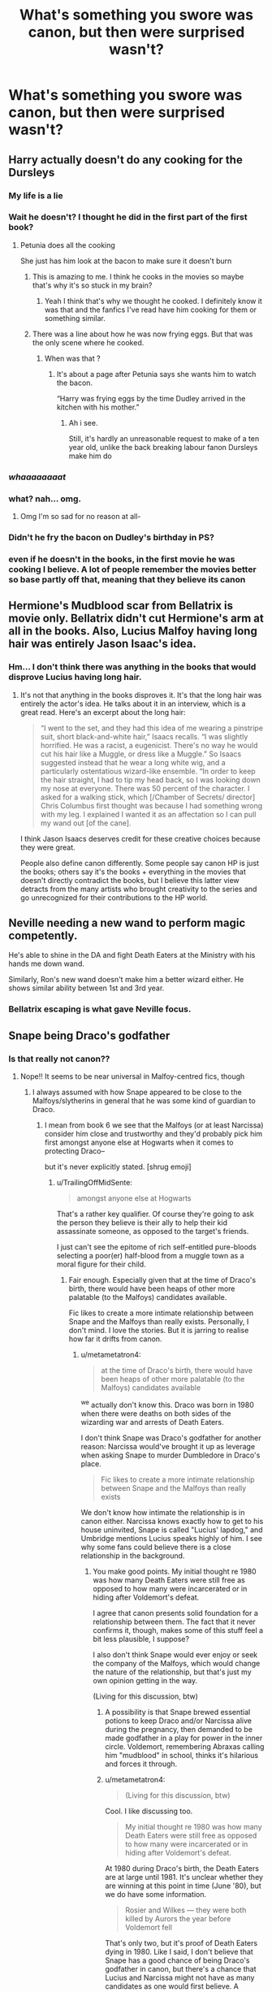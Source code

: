 #+TITLE: What's something you swore was canon, but then were surprised wasn't?

* What's something you swore was canon, but then were surprised wasn't?
:PROPERTIES:
:Author: NotSoSnarky
:Score: 38
:DateUnix: 1607542346.0
:DateShort: 2020-Dec-09
:FlairText: Discussion
:END:

** Harry actually doesn't do any cooking for the Dursleys
:PROPERTIES:
:Author: Bleepbloopbotz2
:Score: 98
:DateUnix: 1607542785.0
:DateShort: 2020-Dec-09
:END:

*** My life is a lie
:PROPERTIES:
:Author: Jon_Riptide
:Score: 33
:DateUnix: 1607543115.0
:DateShort: 2020-Dec-09
:END:


*** Wait he doesn't? I thought he did in the first part of the first book?
:PROPERTIES:
:Author: AboutToStepOnASnake
:Score: 24
:DateUnix: 1607544767.0
:DateShort: 2020-Dec-09
:END:

**** Petunia does all the cooking

She just has him look at the bacon to make sure it doesn't burn
:PROPERTIES:
:Author: Bleepbloopbotz2
:Score: 54
:DateUnix: 1607545063.0
:DateShort: 2020-Dec-09
:END:

***** This is amazing to me. I think he cooks in the movies so maybe that's why it's so stuck in my brain?
:PROPERTIES:
:Author: dudemanwhoa
:Score: 25
:DateUnix: 1607556807.0
:DateShort: 2020-Dec-10
:END:

****** Yeah I think that's why we thought he cooked. I definitely know it was that and the fanfics I've read have him cooking for them or something similar.
:PROPERTIES:
:Author: AboutToStepOnASnake
:Score: 10
:DateUnix: 1607563915.0
:DateShort: 2020-Dec-10
:END:


***** There was a line about how he was now frying eggs. But that was the only scene where he cooked.
:PROPERTIES:
:Author: ElaineofAstolat
:Score: 11
:DateUnix: 1607583573.0
:DateShort: 2020-Dec-10
:END:

****** When was that ?
:PROPERTIES:
:Author: Bleepbloopbotz2
:Score: 3
:DateUnix: 1607585534.0
:DateShort: 2020-Dec-10
:END:

******* It's about a page after Petunia says she wants him to watch the bacon.

“Harry was frying eggs by the time Dudley arrived in the kitchen with his mother.”
:PROPERTIES:
:Author: ElaineofAstolat
:Score: 11
:DateUnix: 1607585788.0
:DateShort: 2020-Dec-10
:END:

******** Ah i see.

Still, it's hardly an unreasonable request to make of a ten year old, unlike the back breaking labour fanon Dursleys make him do
:PROPERTIES:
:Author: Bleepbloopbotz2
:Score: 7
:DateUnix: 1607586624.0
:DateShort: 2020-Dec-10
:END:


*** /whaaaaaaaat/
:PROPERTIES:
:Author: HarryPotterIsAmazing
:Score: 10
:DateUnix: 1607556591.0
:DateShort: 2020-Dec-10
:END:


*** what? nah... omg.
:PROPERTIES:
:Author: nyajinsky
:Score: 7
:DateUnix: 1607553101.0
:DateShort: 2020-Dec-10
:END:

**** Omg I'm so sad for no reason at all-
:PROPERTIES:
:Author: HarryPotterIsAmazing
:Score: 4
:DateUnix: 1607583319.0
:DateShort: 2020-Dec-10
:END:


*** Didn't he fry the bacon on Dudley's birthday in PS?
:PROPERTIES:
:Author: redpxtato
:Score: 2
:DateUnix: 1607543386.0
:DateShort: 2020-Dec-09
:END:


*** even if he doesn't in the books, in the first movie he was cooking I believe. A lot of people remember the movies better so base partly off that, meaning that they believe its canon
:PROPERTIES:
:Author: aeronacht
:Score: 2
:DateUnix: 1607544881.0
:DateShort: 2020-Dec-09
:END:


** Hermione's Mudblood scar from Bellatrix is movie only. Bellatrix didn't cut Hermione's arm at all in the books. Also, Lucius Malfoy having long hair was entirely Jason Isaac's idea.
:PROPERTIES:
:Author: metametatron4
:Score: 48
:DateUnix: 1607558988.0
:DateShort: 2020-Dec-10
:END:

*** Hm... I don't think there was anything in the books that would disprove Lucius having long hair.
:PROPERTIES:
:Author: FavChanger
:Score: 6
:DateUnix: 1607614797.0
:DateShort: 2020-Dec-10
:END:

**** It's not that anything in the books disproves it. It's that the long hair was entirely the actor's idea. He talks about it in an interview, which is a great read. Here's an excerpt about the long hair:

#+begin_quote
  “I went to the set, and they had this idea of me wearing a pinstripe suit, short black-and-white hair,” Isaacs recalls. “I was slightly horrified. He was a racist, a eugenicist. There's no way he would cut his hair like a Muggle, or dress like a Muggle.” So Isaacs suggested instead that he wear a long white wig, and a particularly ostentatious wizard-like ensemble. “In order to keep the hair straight, I had to tip my head back, so I was looking down my nose at everyone. There was 50 percent of the character. I asked for a walking stick, which [/Chamber of Secrets/ director] Chris Columbus first thought was because I had something wrong with my leg. I explained I wanted it as an affectation so I can pull my wand out [of the cane].
#+end_quote

I think Jason Isaacs deserves credit for these creative choices because they were great.

People also define canon differently. Some people say canon HP is just the books; others say it's the books + everything in the movies that doesn't directly contradict the books, but I believe this latter view detracts from the many artists who brought creativity to the series and go unrecognized for their contributions to the HP world.
:PROPERTIES:
:Author: metametatron4
:Score: 17
:DateUnix: 1607620757.0
:DateShort: 2020-Dec-10
:END:


** Neville needing a new wand to perform magic competently.

He's able to shine in the DA and fight Death Eaters at the Ministry with his hands me down wand.

Similarly, Ron's new wand doesn't make him a better wizard either. He shows similar ability between 1st and 3rd year.
:PROPERTIES:
:Author: Faeriniel
:Score: 45
:DateUnix: 1607553350.0
:DateShort: 2020-Dec-10
:END:

*** Bellatrix escaping is what gave Neville focus.
:PROPERTIES:
:Author: streakermaximus
:Score: 23
:DateUnix: 1607555758.0
:DateShort: 2020-Dec-10
:END:


** Snape being Draco's godfather
:PROPERTIES:
:Author: cosmicsyren
:Score: 37
:DateUnix: 1607557970.0
:DateShort: 2020-Dec-10
:END:

*** Is that really not canon??
:PROPERTIES:
:Author: AboutToStepOnASnake
:Score: 6
:DateUnix: 1607564061.0
:DateShort: 2020-Dec-10
:END:

**** Nope!! It seems to be near universal in Malfoy-centred fics, though
:PROPERTIES:
:Author: cosmicsyren
:Score: 9
:DateUnix: 1607564137.0
:DateShort: 2020-Dec-10
:END:

***** I always assumed with how Snape appeared to be close to the Malfoys/slytherins in general that he was some kind of guardian to Draco.
:PROPERTIES:
:Author: AboutToStepOnASnake
:Score: 6
:DateUnix: 1607564194.0
:DateShort: 2020-Dec-10
:END:

****** I mean from book 6 we see that the Malfoys (or at least Narcissa) consider him close and trustworthy and they'd probably pick him first amongst anyone else at Hogwarts when it comes to protecting Draco--

but it's never explicitly stated. [shrug emoji]
:PROPERTIES:
:Author: cosmicsyren
:Score: 8
:DateUnix: 1607564873.0
:DateShort: 2020-Dec-10
:END:

******* u/TrailingOffMidSente:
#+begin_quote
  amongst anyone else at Hogwarts
#+end_quote

That's a rather key qualifier. Of course they're going to ask the person they believe is their ally to help their kid assassinate someone, as opposed to the target's friends.

I just can't see the epitome of rich self-entitled pure-bloods selecting a poor(er) half-blood from a muggle town as a moral figure for their child.
:PROPERTIES:
:Author: TrailingOffMidSente
:Score: 15
:DateUnix: 1607565238.0
:DateShort: 2020-Dec-10
:END:

******** Fair enough. Especially given that at the time of Draco's birth, there would have been heaps of other more palatable (to the Malfoys) candidates available.

Fic likes to create a more intimate relationship between Snape and the Malfoys than really exists. Personally, I don't mind. I love the stories. But it is jarring to realise how far it drifts from canon.
:PROPERTIES:
:Author: cosmicsyren
:Score: 3
:DateUnix: 1607565519.0
:DateShort: 2020-Dec-10
:END:

********* u/metametatron4:
#+begin_quote
  at the time of Draco's birth, there would have been heaps of other more palatable (to the Malfoys) candidates available
#+end_quote

^we actually don't know this. Draco was born in 1980 when there were deaths on both sides of the wizarding war and arrests of Death Eaters.

I don't think Snape was Draco's godfather for another reason: Narcissa would've brought it up as leverage when asking Snape to murder Dumbledore in Draco's place.

#+begin_quote
  Fic likes to create a more intimate relationship between Snape and the Malfoys than really exists
#+end_quote

We don't know how intimate the relationship is in canon either. Narcissa knows exactly how to get to his house uninvited, Snape is called "Lucius' lapdog," and Umbridge mentions Lucius speaks highly of him. I see why some fans could believe there is a close relationship in the background.
:PROPERTIES:
:Author: metametatron4
:Score: 13
:DateUnix: 1607566921.0
:DateShort: 2020-Dec-10
:END:

********** You make good points. My initial thought re 1980 was how many Death Eaters were still free as opposed to how many were incarcerated or in hiding after Voldemort's defeat.

I agree that canon presents solid foundation for a relationship between them. The fact that it never confirms it, though, makes some of this stuff feel a bit less plausible, I suppose?

I also don't think Snape would ever enjoy or seek the company of the Malfoys, which would change the nature of the relationship, but that's just my own opinion getting in the way.

(Living for this discussion, btw)
:PROPERTIES:
:Author: cosmicsyren
:Score: 3
:DateUnix: 1607568062.0
:DateShort: 2020-Dec-10
:END:

*********** A possibility is that Snape brewed essential potions to keep Draco and/or Narcissa alive during the pregnancy, then demanded to be made godfather in a play for power in the inner circle. Voldemort, remembering Abraxas calling him "mudblood" in school, thinks it's hilarious and forces it through.
:PROPERTIES:
:Author: TrailingOffMidSente
:Score: 4
:DateUnix: 1607573611.0
:DateShort: 2020-Dec-10
:END:


*********** u/metametatron4:
#+begin_quote
  (Living for this discussion, btw)
#+end_quote

Cool. I like discussing too.

#+begin_quote
  My initial thought re 1980 was how many Death Eaters were still free as opposed to how many were incarcerated or in hiding after Voldemort's defeat.
#+end_quote

At 1980 during Draco's birth, the Death Eaters are at large until 1981. It's unclear whether they are winning at this point in time (June '80), but we do have some information.

#+begin_quote
  Rosier and Wilkes --- they were both killed by Aurors the year before Voldemort fell
#+end_quote

That's only two, but it's proof of Death Eaters dying in 1980. Like I said, I don't believe that Snape has a good chance of being Draco's godfather in canon, but there's a chance that Lucius and Narcissa might not have as many candidates as one would first believe. A number of purebloods would have supported Dumbledore/been anti-Voldemort, which shrinks the pool. Regulus, Narcissa's male cousin, is already dead by this time (Sirius doesn't count). Maybe Lucius's own dorm mates are dead?

What's more surprising to me is that JKR didn't officially make Bellatrix his godmother as a parallel to Harry/Sirius.

#+begin_quote
  I agree that canon presents solid foundation for a relationship between them. The fact that it never confirms it, though, makes some of this stuff feel a bit less plausible, I suppose?
#+end_quote

Maybe we're saying the same thing? Canon does confirm a relationship, but does not embellish on the nature of this relationship (i.e. how friendly they are and exactly how both parties feel about one another, which could range from genuine fondness to mutual exploitation).

As for "plausible," I've seen the fic tag "canon compliant" used very loosely with other characters, so I'm a bit jaded.

#+begin_quote
  I also don't think Snape would ever enjoy or seek the company of the Malfoys, which would change the nature of the relationship
#+end_quote

You are certainly welcome to your belief, which canon neither confirms nor denies. I think he was the type to seek the company of Lucius as a teen given JKR's interview statements about Snape. Personally, I find the possibility of him somewhat liking the Malfoys more interesting than if he didn't because his role requires him to betray and deceive them. As for him enjoying their company, perhaps not, but there is a difference between his treatment of Bellatrix, whom he dislikes and mocks, and Narcissa in Spinner's End. At least in a comparative sense, I would strongly say Snape enjoys the company of the Malfoys more than the company of any other Death Eaters/affiliates.
:PROPERTIES:
:Author: metametatron4
:Score: 2
:DateUnix: 1607579519.0
:DateShort: 2020-Dec-10
:END:


******* Yeah I guess it's just implied and since people use it so much in fics it's assumed to be canon.
:PROPERTIES:
:Author: AboutToStepOnASnake
:Score: 1
:DateUnix: 1607564917.0
:DateShort: 2020-Dec-10
:END:


** head boy/girl private rooms! i recently re-read the whole series, and percy appears to just be living in the dorms.
:PROPERTIES:
:Author: nashe_airaz
:Score: 22
:DateUnix: 1607570024.0
:DateShort: 2020-Dec-10
:END:

*** Yeah, that seems to pretty common with Hermione/Draco or with 8th-year fics for whatever reason.
:PROPERTIES:
:Author: NotSoSnarky
:Score: 7
:DateUnix: 1607570234.0
:DateShort: 2020-Dec-10
:END:

**** Its easier that way to give the characters somewhere private or a easy way for the head boy & girl to bump into each other constantly.
:PROPERTIES:
:Author: NerdLife314
:Score: 9
:DateUnix: 1607572790.0
:DateShort: 2020-Dec-10
:END:


*** Wait, that isn't a thing?
:PROPERTIES:
:Author: Erundil_of_Greenwood
:Score: 2
:DateUnix: 1607574960.0
:DateShort: 2020-Dec-10
:END:


** The Tempus Charm. It is this spell widely used in a lot of fics that shows what time it is at the moment of its casting, supposedly. It appears in neither the books nor the movies.
:PROPERTIES:
:Author: DiaMondeBlue
:Score: 23
:DateUnix: 1607574723.0
:DateShort: 2020-Dec-10
:END:

*** I don't even know what's the point. Wizards have watches after all 😁
:PROPERTIES:
:Author: Keira901
:Score: 10
:DateUnix: 1607596283.0
:DateShort: 2020-Dec-10
:END:


** Sirius' middle name isn't Orion. Canon doesn't give him a middle name at all.
:PROPERTIES:
:Author: thrawnca
:Score: 22
:DateUnix: 1607589511.0
:DateShort: 2020-Dec-10
:END:

*** WHAT!!!
:PROPERTIES:
:Author: but_uhm
:Score: 7
:DateUnix: 1607594368.0
:DateShort: 2020-Dec-10
:END:


*** It's so perfect though. Sirius is Orion's dog in mythology, and it makes his initials "Son of a bitch", and male dogs are literally sons of bitches.
:PROPERTIES:
:Author: chlorinecrownt
:Score: 2
:DateUnix: 1607798227.0
:DateShort: 2020-Dec-12
:END:

**** I didn't say the name doesn't /fit/; it's just not canon.
:PROPERTIES:
:Author: thrawnca
:Score: 2
:DateUnix: 1607808622.0
:DateShort: 2020-Dec-13
:END:

***** Oh yeah, I didn't mean to argue, just... Celebrate that bit of fanon, I suppose.
:PROPERTIES:
:Author: chlorinecrownt
:Score: 2
:DateUnix: 1607809580.0
:DateShort: 2020-Dec-13
:END:


** Sirius being a womanizer. Its stated so much in fanfics that I was surprised to hear he wasn't and almost thought the person who told me was joking with me.

It still feels like the guy has slept with a lot of people though, I just cant get it out of my head anymore.
:PROPERTIES:
:Author: Night_Staruu
:Score: 19
:DateUnix: 1607579807.0
:DateShort: 2020-Dec-10
:END:

*** This was hinted at in the books with the posters on Sirius's bedroom walls and the line in OotP when Harry wishes he could speak to Sirius and ask him about girls and what to do about Cho. Then it was made extended canon in the Remus Lupin essay from 2015:

"Tonks made an idle remark about one of their fellow Order members (‘He's still handsome, isn't he, even after Azkaban?'). Before he could stop himself, Remus had replied bitterly that he supposed she had fallen for his old friend (‘He always got the women.'). At this, Tonks became suddenly angry. ‘You'd know perfectly well who I've fallen for, if you weren't too busy feeling sorry for yourself to notice.'"

Anyway, I feel like I run into the opposite in fanfiction all the time, like writers go out of their way to make him completely uninterested in women (and/or men), which I've been told is based on how aloof he seems when a girl is checking him out in Snpe's worst memory. Anyway, I think he definitely is coded as someone who gets it a lot and is growing bored with it, but to each their own.
:PROPERTIES:
:Author: nirvanarchy
:Score: 10
:DateUnix: 1607591580.0
:DateShort: 2020-Dec-10
:END:

**** So what your saying is that he could be one?
:PROPERTIES:
:Author: Night_Staruu
:Score: 4
:DateUnix: 1607609975.0
:DateShort: 2020-Dec-10
:END:

***** Yes, I personally think he is written as a womanizer, although it wasn't plot relevant or particularly child-friendly, so it's not very obvious. Sirius is described as good-looking more often than Fleur, so I think he is a sort of eye-candy insert by JKR.

But yeah, it is interesting that many people read his character as the opposite, and a good thing that there is fanfiction that caters to all sorts of interpretations.
:PROPERTIES:
:Author: nirvanarchy
:Score: 4
:DateUnix: 1607612308.0
:DateShort: 2020-Dec-10
:END:


*** To be fair, he could have been. We know little of Sirius' relationships pre-Azkaban - the books only mention the Marauders and Lily. Though, imo, it doesn't fit him.
:PROPERTIES:
:Author: Keira901
:Score: 2
:DateUnix: 1607596400.0
:DateShort: 2020-Dec-10
:END:


** wards.
:PROPERTIES:
:Author: nyajinsky
:Score: 19
:DateUnix: 1607553132.0
:DateShort: 2020-Dec-10
:END:

*** Isnt wards canon tho?
:PROPERTIES:
:Author: NilsKBH
:Score: 7
:DateUnix: 1607555469.0
:DateShort: 2020-Dec-10
:END:

**** The spells are canon (largely), like all the ones Hermione casts during the interminable camping trips in DH, but the term 'wards' is not. The books don't really conceive them as a semi-seperate category either, since they seem to be a mix of Jinxes (muggle repelling jinx), charms (fidelious) and maybe enchantments (I don't remember exactly).
:PROPERTIES:
:Author: dudemanwhoa
:Score: 29
:DateUnix: 1607556742.0
:DateShort: 2020-Dec-10
:END:

***** I dont really remember what they did or how or if. But wasnt there a shield over hogwarts when the death eaters and voldemort shot spells at them?
:PROPERTIES:
:Author: NilsKBH
:Score: 1
:DateUnix: 1607559344.0
:DateShort: 2020-Dec-10
:END:

****** The term "wards" itself is fanon. It doesn't appear in the books. There are "protective enchantments" in the books, which function the same way. Fanfiction started to call them wards.

Here's an example of something that might be called "wards" in a fanfic.

#+begin_quote
  “You'll be going to Tonks's parents. Once you're within the boundaries of the *protective* *enchantments* we've put on their house, you'll be able to use a Portkey to the Burrow. Any questions?”
#+end_quote

As for the shield....was that movie only? I can't remember now. But it wouldn't be called a "ward."
:PROPERTIES:
:Author: metametatron4
:Score: 20
:DateUnix: 1607564588.0
:DateShort: 2020-Dec-10
:END:

******* It being an actual shield you could see was a movie thing I think. In the books Flitwick is said to add some more protections to Hogwarts but its never really what its properties were.
:PROPERTIES:
:Author: NerdLife314
:Score: 6
:DateUnix: 1607572688.0
:DateShort: 2020-Dec-10
:END:


****** Protego horribilis
:PROPERTIES:
:Author: Lord-Potter-Black
:Score: 1
:DateUnix: 1607559950.0
:DateShort: 2020-Dec-10
:END:


** ‘Dan and Emma' being the names for the Grangers. We never learn the real names.
:PROPERTIES:
:Author: Youspoonybard1
:Score: 25
:DateUnix: 1607555795.0
:DateShort: 2020-Dec-10
:END:

*** I hate those names as the Grangers names, as they are literallty named after the Harry & Hermione actors.
:PROPERTIES:
:Author: Nepperoni289
:Score: 27
:DateUnix: 1607561777.0
:DateShort: 2020-Dec-10
:END:

**** Agree I think it's kinda off but it's so common it's weird to see other names for them. Personally I prefer something like Jean and David but that's just some random names I like.
:PROPERTIES:
:Author: AboutToStepOnASnake
:Score: 4
:DateUnix: 1607564034.0
:DateShort: 2020-Dec-10
:END:

***** Jean is also Hermione's middle name.
:PROPERTIES:
:Author: Lys_456
:Score: 2
:DateUnix: 1607594050.0
:DateShort: 2020-Dec-10
:END:


**** Agreed, but it's been done for so long it's a slight system shock to see someone name them something else!
:PROPERTIES:
:Author: Youspoonybard1
:Score: 8
:DateUnix: 1607563324.0
:DateShort: 2020-Dec-10
:END:


*** I've seen Wendell and Monica also used. (I think those were the fake names)
:PROPERTIES:
:Author: Glassjoe1337
:Score: 4
:DateUnix: 1607577129.0
:DateShort: 2020-Dec-10
:END:

**** If those are her parents' real names, it wouldn't surprise me if it turns out "Hugo" was her idea.
:PROPERTIES:
:Score: 6
:DateUnix: 1607604576.0
:DateShort: 2020-Dec-10
:END:


**** [deleted]
:PROPERTIES:
:Score: 2
:DateUnix: 1607617752.0
:DateShort: 2020-Dec-10
:END:

***** That's canon, but its possible that she left the first names alone.
:PROPERTIES:
:Author: chlorinecrownt
:Score: 1
:DateUnix: 1607798278.0
:DateShort: 2020-Dec-12
:END:


** There was no Taboo on Voldie's name in the first war.
:PROPERTIES:
:Author: JennaSayquah
:Score: 10
:DateUnix: 1607594974.0
:DateShort: 2020-Dec-10
:END:

*** Wait WHAT???
:PROPERTIES:
:Author: HELLOOOOOOooooot
:Score: 3
:DateUnix: 1607704150.0
:DateShort: 2020-Dec-11
:END:

**** Yup. There is absolutely no mention that it happened in the first war, and circumstantial evidence that it didn't. First of all, when people talk about the Taboo, absolutely nobody says anything along the lines of him doing it "again" or "just like last time" or anything like that.

But the telling piece of evidence is that Dumbledore, who was positive that Voldemort was coming back, encouraged people to use the name. This would be unconscionable if it had happened before.

(I was typing my reply and then it disappeared. Sorry if this is a double post.)
:PROPERTIES:
:Author: JennaSayquah
:Score: 6
:DateUnix: 1607830587.0
:DateShort: 2020-Dec-13
:END:


** Sirius was a fun-loving, energetic, all-around prankster good guy. However in canon he's generally sullen, quiet and surly most of the time
:PROPERTIES:
:Author: RoyalAct4
:Score: 4
:DateUnix: 1607676217.0
:DateShort: 2020-Dec-11
:END:

*** Well to be fair with Sirius, that's how adult Sirius is, after years in Azkaban, we aren't 100% sure how he was as a kid or teenager. Though it was declared that Sirius and James were both smart, we don't know too much else about kid or teenager Sirius.
:PROPERTIES:
:Author: NotSoSnarky
:Score: 2
:DateUnix: 1607677773.0
:DateShort: 2020-Dec-11
:END:


*** He's enthusiastic about Christmas decorations and loudly sings Christmas carols in OotP, it's not completely outside canon
:PROPERTIES:
:Author: chlorinecrownt
:Score: 1
:DateUnix: 1607798367.0
:DateShort: 2020-Dec-12
:END:


** Seamus x Dean

I forgot what the ship name was called but I also totally forgot it wasn't canon
:PROPERTIES:
:Author: AboutToStepOnASnake
:Score: 11
:DateUnix: 1607563938.0
:DateShort: 2020-Dec-10
:END:

*** Both the actors agreed with you and supported this ship (as did the Wolfstar actors, with their own) so it's pretty easy to see why you mix it up :). Also Deamus should be canon, and that's a fact.
:PROPERTIES:
:Author: hscholen
:Score: 8
:DateUnix: 1607579040.0
:DateShort: 2020-Dec-10
:END:

**** Dang, I didn't know the actors were supported of the pairing. Are they any links of them talking about it?
:PROPERTIES:
:Author: thornaslooki
:Score: 2
:DateUnix: 1607663627.0
:DateShort: 2020-Dec-11
:END:


**** It's just so accepted by fans I sometimes forget it's not canon. I like to think Harry was just being oblivious and didn't notice it.
:PROPERTIES:
:Author: AboutToStepOnASnake
:Score: 2
:DateUnix: 1607579259.0
:DateShort: 2020-Dec-10
:END:


*** I think it's called Deamus
:PROPERTIES:
:Author: Erundil_of_Greenwood
:Score: 1
:DateUnix: 1607575858.0
:DateShort: 2020-Dec-10
:END:


** Goblins ARE NOT NICE

Ok. Maybe this started out because One of the first fics I ever read was an Indy Harry fanfic. I keep forgetting that one of the goblins Bogrod I think betrayed them.
:PROPERTIES:
:Author: HELLOOOOOOooooot
:Score: 3
:DateUnix: 1607704395.0
:DateShort: 2020-Dec-11
:END:


** Letters (for Hogwarts) coming on your 11th birthday
:PROPERTIES:
:Author: Crazycatgirl16
:Score: 1
:DateUnix: 1607631444.0
:DateShort: 2020-Dec-10
:END:
